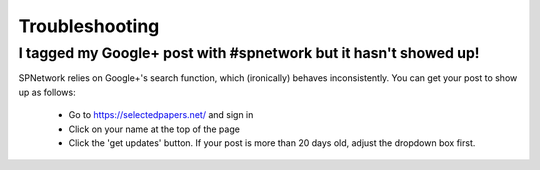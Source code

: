.. _troubleshooting:

###############
Troubleshooting
###############

I tagged my Google+ post with #spnetwork but it hasn't showed up!
-----------------------------------------------------------------

SPNetwork relies on Google+'s search function, which (ironically) behaves
inconsistently.  You can get your post to show up as follows:

  - Go to https://selectedpapers.net/ and sign in
  - Click on your name at the top of the page
  - Click the 'get updates' button.  If your post is more than 20 days old, 
    adjust the dropdown box first.
